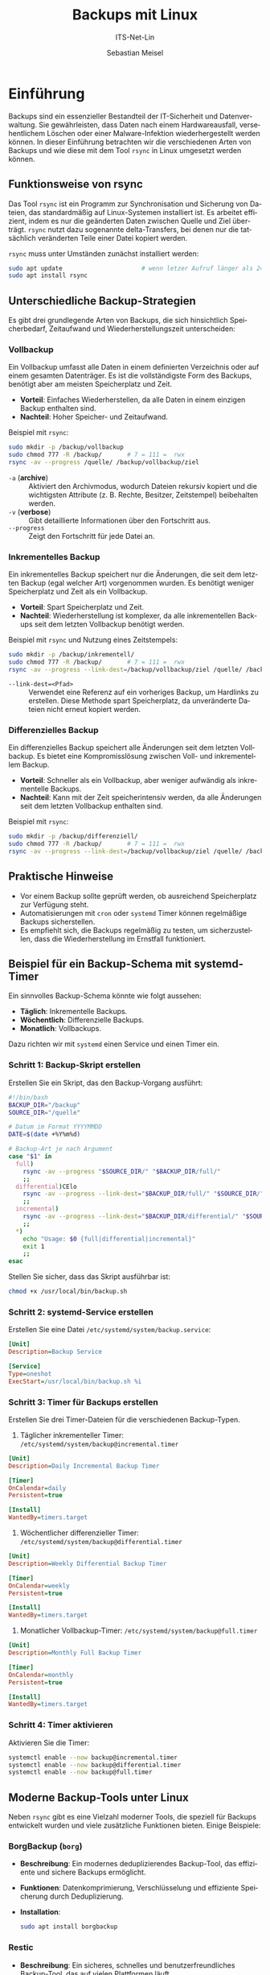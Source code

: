 :LaTeX_PROPERTIES:
#+LANGUAGE: de
#+OPTIONS: d:nil todo:nil pri:nil tags:nil
#+OPTIONS: H:4
#+LaTeX_CLASS: orgstandard
#+LaTeX_CMD: xelatex
#+LATEX_HEADER: \usepackage{listings}
:END:

:REVEAL_PROPERTIES:
#+REVEAL_ROOT: https://cdn.jsdelivr.net/npm/reveal.js
#+REVEAL_REVEAL_JS_VERSION: 4
#+REVEAL_THEME: league
#+REVEAL_EXTRA_CSS: ./mystyle.css
#+REVEAL_HLEVEL: 2
#+OPTIONS: timestamp:nil toc:nil num:nil
:END:

#+TITLE: Backups mit Linux
#+SUBTITLE: ITS-Net-Lin
#+AUTHOR: Sebastian Meisel



* Einführung
Backups sind ein essenzieller Bestandteil der IT-Sicherheit und Datenverwaltung. Sie gewährleisten, dass Daten nach einem Hardwareausfall, versehentlichem Löschen oder einer Malware-Infektion wiederhergestellt werden können. In dieser Einführung betrachten wir die verschiedenen Arten von Backups und wie diese mit dem Tool =rsync= in Linux umgesetzt werden können.

** Funktionsweise von rsync
Das Tool =rsync= ist ein Programm zur Synchronisation und Sicherung von Dateien, das standardmäßig auf Linux-Systemen installiert ist. Es arbeitet effizient, indem es nur die geänderten Daten zwischen Quelle und Ziel überträgt. =rsync= nutzt dazu sogenannte delta-Transfers, bei denen nur die tatsächlich veränderten Teile einer Datei kopiert werden.

=rsync= muss unter Umständen zunächst installiert werden:

#+BEGIN_SRC bash
sudo apt update                      # wenn letzer Aufruf länger als 24h zurückliegt
sudo apt install rsync
#+END_SRC


** Unterschiedliche Backup-Strategien
Es gibt drei grundlegende Arten von Backups, die sich hinsichtlich Speicherbedarf, Zeitaufwand und Wiederherstellungszeit unterscheiden:

*** Vollbackup
Ein Vollbackup umfasst alle Daten in einem definierten Verzeichnis oder auf einem gesamten Datenträger. Es ist die vollständigste Form des Backups, benötigt aber am meisten Speicherplatz und Zeit.

- *Vorteil*: Einfaches Wiederherstellen, da alle Daten in einem einzigen Backup enthalten sind.
- *Nachteil*: Hoher Speicher- und Zeitaufwand.

Beispiel mit =rsync=:
#+BEGIN_SRC bash
sudo mkdir -p /backup/vollbackup
sudo chmod 777 -R /backup/       # 7 = 111 =  rwx 
rsync -av --progress /quelle/ /backup/vollbackup/ziel
#+END_SRC
- =-a= (*archive*) :: Aktiviert den Archivmodus, wodurch Dateien rekursiv kopiert und die wichtigsten Attribute (z. B. Rechte, Besitzer, Zeitstempel) beibehalten werden.
- =-v= (*verbose*) :: Gibt detaillierte Informationen über den Fortschritt aus.
- =--progress= :: Zeigt den Fortschritt für jede Datei an.


*** Inkrementelles Backup
Ein inkrementelles Backup speichert nur die Änderungen, die seit dem letzten Backup (egal welcher Art) vorgenommen wurden. Es benötigt weniger Speicherplatz und Zeit als ein Vollbackup.

- *Vorteil*: Spart Speicherplatz und Zeit.
- *Nachteil*: Wiederherstellung ist komplexer, da alle inkrementellen Backups seit dem letzten Vollbackup benötigt werden.

Beispiel mit =rsync= und Nutzung eines Zeitstempels:
#+BEGIN_SRC bash
sudo mkdir -p /backup/inkrementell/
sudo chmod 777 -R /backup/       # 7 = 111 =  rwx 
rsync -av --progress --link-dest=/backup/vollbackup/ziel /quelle/ /backup/inkrementell/ziel-$(date +%Y%m%d)/
#+END_SRC
- =--link-dest=<Pfad>= :: Verwendet eine Referenz auf ein vorheriges Backup, um Hardlinks zu erstellen. Diese Methode spart Speicherplatz, da unveränderte Dateien nicht erneut kopiert werden.

*** Differenzielles Backup
Ein differenzielles Backup speichert alle Änderungen seit dem letzten Vollbackup. Es bietet eine Kompromisslösung zwischen Voll- und inkrementellem Backup.

- *Vorteil*: Schneller als ein Vollbackup, aber weniger aufwändig als inkrementelle Backups.
- *Nachteil*: Kann mit der Zeit speicherintensiv werden, da alle Änderungen seit dem letzten Vollbackup enthalten sind.

Beispiel mit =rsync=:
#+BEGIN_SRC bash
sudo mkdir -p /backup/differenziell/
sudo chmod 777 -R /backup/       # 7 = 111 =  rwx 
rsync -av --progress --link-dest=/backup/vollbackup/ziel /quelle/ /backup/differenziell/ziel-$(date +%Y%m%d)/
#+END_SRC

** Praktische Hinweise
- Vor einem Backup sollte geprüft werden, ob ausreichend Speicherplatz zur Verfügung steht.
- Automatisierungen mit =cron= oder =systemd= Timer können regelmäßige Backups sicherstellen.
- Es empfiehlt sich, die Backups regelmäßig zu testen, um sicherzustellen, dass die Wiederherstellung im Ernstfall funktioniert.

** Beispiel für ein Backup-Schema mit systemd-Timer
Ein sinnvolles Backup-Schema könnte wie folgt aussehen:
- *Täglich*: Inkrementelle Backups.
- *Wöchentlich*: Differenzielle Backups.
- *Monatlich*: Vollbackups.

Dazu richten wir mit =systemd= einen Service und einen Timer ein.

*** Schritt 1: Backup-Skript erstellen
Erstellen Sie ein Skript, das den Backup-Vorgang ausführt:
#+BEGIN_SRC bash :tangle /usr/local/bin/backup.sh
#!/bin/bash
BACKUP_DIR="/backup"
SOURCE_DIR="/quelle"

# Datum im Format YYYYMMDD
DATE=$(date +%Y%m%d)

# Backup-Art je nach Argument
case "$1" in
  full)
    rsync -av --progress "$SOURCE_DIR/" "$BACKUP_DIR/full/"
    ;;
  differential)CElo
    rsync -av --progress --link-dest="$BACKUP_DIR/full/" "$SOURCE_DIR/" "$BACKUP_DIR/differential/$DATE/"
    ;;
  incremental)
    rsync -av --progress --link-dest="$BACKUP_DIR/differential/" "$SOURCE_DIR/" "$BACKUP_DIR/incremental/$DATE/"
    ;;
  *)
    echo "Usage: $0 {full|differential|incremental}"
    exit 1
    ;;
esac
#+END_SRC

Stellen Sie sicher, dass das Skript ausführbar ist:
#+BEGIN_SRC bash
chmod +x /usr/local/bin/backup.sh
#+END_SRC

*** Schritt 2: systemd-Service erstellen
Erstellen Sie eine Datei =/etc/systemd/system/backup.service=:
#+BEGIN_SRC ini :tangle /etc/systemd/system/backup.service
[Unit]
Description=Backup Service

[Service]
Type=oneshot
ExecStart=/usr/local/bin/backup.sh %i
#+END_SRC

*** Schritt 3: Timer für Backups erstellen
Erstellen Sie drei Timer-Dateien für die verschiedenen Backup-Typen.

1. Täglicher inkrementeller Timer: =/etc/systemd/system/backup@incremental.timer=
#+BEGIN_SRC ini :tangle /etc/systemd/system/backup@incremental.timer
[Unit]
Description=Daily Incremental Backup Timer

[Timer]
OnCalendar=daily
Persistent=true

[Install]
WantedBy=timers.target
#+END_SRC

2. Wöchentlicher differenzieller Timer: =/etc/systemd/system/backup@differential.timer=
#+BEGIN_SRC ini :tangle /etc/systemd/system/backup@differential.timer
[Unit]
Description=Weekly Differential Backup Timer

[Timer]
OnCalendar=weekly
Persistent=true

[Install]
WantedBy=timers.target
#+END_SRC

3. Monatlicher Vollbackup-Timer: =/etc/systemd/system/backup@full.timer=
#+BEGIN_SRC ini :tangle /etc/systemd/system/backup@full.timer
[Unit]
Description=Monthly Full Backup Timer

[Timer]
OnCalendar=monthly
Persistent=true

[Install]
WantedBy=timers.target
#+END_SRC

*** Schritt 4: Timer aktivieren
Aktivieren Sie die Timer:
#+BEGIN_SRC bash
systemctl enable --now backup@incremental.timer
systemctl enable --now backup@differential.timer
systemctl enable --now backup@full.timer
#+END_SRC

** Moderne Backup-Tools unter Linux
Neben =rsync= gibt es eine Vielzahl moderner Tools, die speziell für Backups entwickelt wurden und viele zusätzliche Funktionen bieten. Einige Beispiele:

*** BorgBackup (=borg=)
- *Beschreibung*: Ein modernes deduplizierendes Backup-Tool, das effiziente und sichere Backups ermöglicht.
- *Funktionen*: Datenkomprimierung, Verschlüsselung und effiziente Speicherung durch Deduplizierung.
- *Installation*: 
  #+BEGIN_SRC bash
  sudo apt install borgbackup
  #+END_SRC

*** Restic
- *Beschreibung*: Ein sicheres, schnelles und benutzerfreundliches Backup-Tool, das auf vielen Plattformen läuft.
- *Funktionen*: Verschlüsselung, Unterstützung für mehrere Speichersysteme (lokal, Cloud), inkrementelle Backups.
- *Installation*: 
  #+BEGIN_SRC bash
  sudo apt install restic
  #+END_SRC

*** Duplicity
- *Beschreibung*: Ein Backup-Tool, das Verschlüsselung und inkrementelle Backups mit Unterstützung für viele Remote-Speicherarten (z. B. Amazon S3) bietet.
- *Funktionen*: Verwendet GPG zur Verschlüsselung, ideal für Cloud-Backups.
- *Installation*: 
  #+BEGIN_SRC bash
  sudo apt install duplicity
  #+END_SRC
